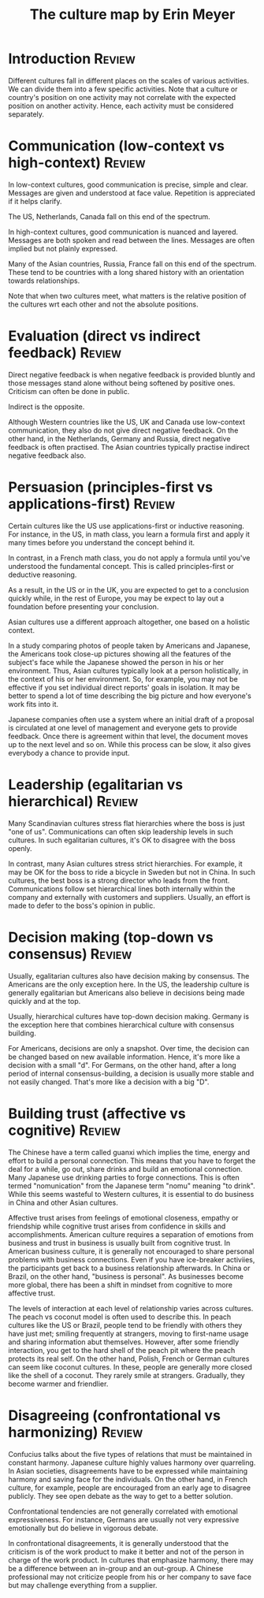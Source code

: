 #+TITLE: The culture map by Erin Meyer
#+FILETAGS: :BookNotes:Culture:

* Introduction                                                       :Review:

  Different cultures fall in different places on the scales of various
  activities. We can divide them into a few specific activities. Note
  that a culture or country's position on one activity may not correlate
  with the expected position on another activity. Hence, each activity
  must be considered separately.


* Communication (low-context vs high-context)                        :Review:

  In low-context cultures, good communication is precise, simple and
  clear. Messages are given and understood at face value. Repetition
  is appreciated if it helps clarify.

  The US, Netherlands, Canada fall on this end of the spectrum.

  In high-context cultures, good communication is nuanced and
  layered. Messages are both spoken and read between the
  lines. Messages are often implied but not plainly expressed.

  Many of the Asian countries, Russia, France fall on this end of the
  spectrum. These tend to be countries with a long shared history with
  an orientation towards relationships.

  Note that when two cultures meet, what matters is the relative
  position of the cultures wrt each other and not the absolute
  positions.


* Evaluation (direct vs indirect feedback)                           :Review:

  Direct negative feedback is when negative feedback is provided bluntly
  and those messages stand alone without being softened by positive
  ones. Criticism can often be done in public.

  Indirect is the opposite.

  Although Western countries like the US, UK and Canada use
  low-context communication, they also do not give direct negative
  feedback. On the other hand, in the Netherlands, Germany and Russia,
  direct negative feedback is often practised. The Asian countries
  typically practise indirect negative feedback also.


* Persuasion (principles-first vs applications-first)                :Review:

  Certain cultures like the US use applications-first or inductive
  reasoning. For instance, in the US, in math class, you learn a
  formula first and apply it many times before you understand the
  concept behind it.

  In contrast, in a French math class, you do not apply a formula
  until you've understood the fundamental concept. This is called
  principles-first or deductive reasoning.

  As a result, in the US or in the UK, you are expected to get to a
  conclusion quickly while, in the rest of Europe, you may be expect
  to lay out a foundation before presenting your conclusion.

  Asian cultures use a different approach altogether, one based on
  a holistic context.

  In a study comparing photos of people taken by
  Americans and Japanese, the Americans took close-up pictures showing
  all the features of the subject's face while the Japanese showed the
  person in his or her environment. Thus, Asian cultures typically
  look at a person holistically, in the context of his or her
  environment. So, for example, you may not be effective if you set
  individual direct reports' goals in isolation. It may be better to
  spend a lot of time describing the big picture and how everyone's
  work fits into it.

  Japanese companies often use a system where an
  initial draft of a proposal is circulated at one level of management
  and everyone gets to provide feedback. Once there is agreement
  within that level, the document moves up to the next level and so
  on. While this process can be slow, it also gives everybody a chance
  to provide input.


* Leadership (egalitarian vs hierarchical)                           :Review:

  Many Scandinavian cultures stress flat hierarchies where the boss is
  just "one of us". Communications can often skip leadership levels in
  such cultures. In such egalitarian cultures, it's OK to disagree
  with the boss openly.

  In contrast, many Asian cultures stress strict hierarchies. For
  example, it may be OK for the boss to ride a bicycle in Sweden but
  not in China. In such cultures, the best boss is a strong director
  who leads from the front. Communications follow set hierarchical
  lines both internally within the company and externally with
  customers and suppliers. Usually, an effort is made to defer to the
  boss's opinion in public.


* Decision making (top-down vs consensus)                            :Review:

  Usually, egalitarian cultures also have decision making by
  consensus. The Americans are the only exception here. In the US, the
  leadership culture is generally egalitarian but Americans also
  believe in decisions being made quickly and at the top.

  Usually, hierarchical cultures have top-down decision
  making. Germany is the exception here that combines hierarchical
  culture with consensus building.

  For Americans, decisions are only a snapshot. Over time, the
  decision can be changed based on new available information. Hence,
  it's more like a decision with a small "d". For
  Germans, on the other hand, after a long period of internal
  consensus-building, a decision is usually more stable and not easily
  changed. That's more like a decision with a big "D".


* Building trust (affective vs cognitive)                            :Review:

  The Chinese have a term called guanxi which implies the time, energy
  and effort to build a personal connection. This means that you have
  to forget the deal for a while, go out, share drinks and build an
  emotional connection. Many Japanese use drinking parties to forge
  connections. This is often termed "nomunication" from the Japanese
  term "nomu" meaning "to drink". While this seems wasteful to Western cultures,
  it is essential to do business in China and other Asian cultures.

  Affective trust arises from feelings of emotional closeness, empathy
  or friendship while cognitive trust arises from confidence in skills
  and accomplishments. American culture requires a separation of
  emotions from business and trust in business is usually built from
  cognitive trust. In American business culture, it is generally not
  encouraged to share personal problems with business
  connections. Even if you have ice-breaker activiies, the
  participants get back to a business relationship afterwards.  In
  China or Brazil, on the other hand, "business is personal". As
  businesses become more global, there has been a shift in mindset
  from cognitive to more affective trust.

  The levels of interaction at each level of relationship varies
  across cultures. The peach vs coconut model is often used to
  describe this. In peach cultures like the US or Brazil, people tend
  to be friendly with others they have just met; smiling frequently at
  strangers, moving to first-name usage and sharing information abut
  themselves. However, after some friendly interaction, you get to the
  hard shell of the peach pit where the peach protects its real
  self. On the other hand, Polish, French or German cultures can seem
  like coconut cultures. In these, people are generally more closed
  like the shell of a coconut. They rarely smile at
  strangers. Gradually, they become warmer and friendlier.


* Disagreeing (confrontational vs harmonizing)                       :Review:

  Confucius talks about the five types of relations that must be
  maintained in constant harmony. Japanese culture highly values
  harmony over quarreling. In Asian societies, disagreements have to
  be expressed while maintaining harmony and saving face for the
  individuals. On the other hand, in French culture, for example,
  people are encouraged from an early age to disagree publicly. They
  see open debate as the way to get to a better solution.

  Confrontational tendencies are not generally correlated with
  emotional expressiveness. For instance, Germans are usually not very
  expressive emotionally but do believe in vigorous debate.

  In confrontational disagreements, it is generally understood that
  the criticism is of the work product to make it better and not of the
  person in charge of the work product. In cultures that emphasize
  harmony, there may be a difference between an in-group and an
  out-group. A Chinese professional may not criticize people from his
  or her company to save face but may challenge everything from a
  supplier.
